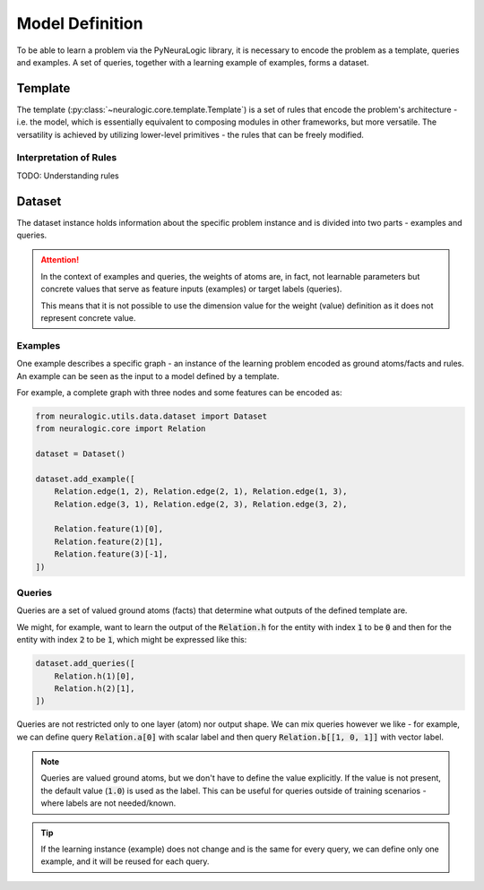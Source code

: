 Model Definition
================

To be able to learn a problem via the PyNeuraLogic library, it is necessary to encode the problem
as a template, queries and examples. A set of queries, together with a learning example of examples,
forms a dataset.

Template
########

The template (:py:class:`~neuralogic.core.template.Template`) is a set of rules that encode the problem's architecture - i.e. the model, which is
essentially equivalent to composing modules in other frameworks, but more versatile. The versatility
is achieved by utilizing lower-level primitives - the rules that can be freely modified.

Interpretation of Rules
***********************

TODO: Understanding rules


Dataset
#######

The dataset instance holds information about the specific problem instance and is divided into two parts - examples and queries.

.. attention::

    In the context of examples and queries, the weights of atoms are, in fact, not learnable parameters but concrete values that serve as feature inputs (examples) or target labels (queries).

    This means that it is not possible to use the dimension value for the weight (value) definition as it does not represent concrete value.


Examples
********

One example describes a specific graph - an instance of the learning problem encoded as ground atoms/facts and rules. An example can be seen as the input to a model defined by a template.

For example, a complete graph with three nodes and some features can be encoded as:

.. code-block:: Python

    from neuralogic.utils.data.dataset import Dataset
    from neuralogic.core import Relation

    dataset = Dataset()

    dataset.add_example([
        Relation.edge(1, 2), Relation.edge(2, 1), Relation.edge(1, 3),
        Relation.edge(3, 1), Relation.edge(2, 3), Relation.edge(3, 2),

        Relation.feature(1)[0],
        Relation.feature(2)[1],
        Relation.feature(3)[-1],
    ])


Queries
*******

Queries are a set of valued ground atoms (facts) that determine what outputs of the defined template are.


We might, for example, want to learn the output of the :code:`Relation.h` for the entity with index :code:`1` to be :code:`0` and then for the entity with index :code:`2` to be :code:`1`, which might be expressed like this:

.. code-block:: Python

    dataset.add_queries([
        Relation.h(1)[0],
        Relation.h(2)[1],
    ])

Queries are not restricted only to one layer (atom) nor output shape. We can mix queries however we like - for example, we can define query :code:`Relation.a[0]` with scalar label and then query :code:`Relation.b[[1, 0, 1]]` with vector label.

.. note::

    Queries are valued ground atoms, but we don't have to define the value explicitly. If the value is not present, the default value (:code:`1.0`) is used as the label. This can be useful for queries outside of training scenarios - where labels are not needed/known.


.. tip::

    If the learning instance (example) does not change and is the same for every query, we can define only one example, and it will be reused for each query.
